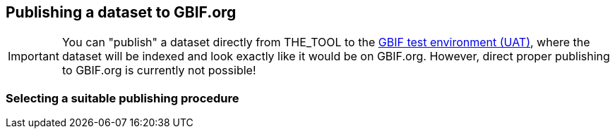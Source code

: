 [[publishing]]
## Publishing a dataset to GBIF.org

IMPORTANT: You can "publish" a dataset directly from THE_TOOL to the https://www.gbif-uat.org/[GBIF test environment (UAT)], where the dataset will be indexed and look exactly like it would be on GBIF.org. However, direct proper publishing to GBIF.org is currently not possible!

### Selecting a suitable publishing procedure

